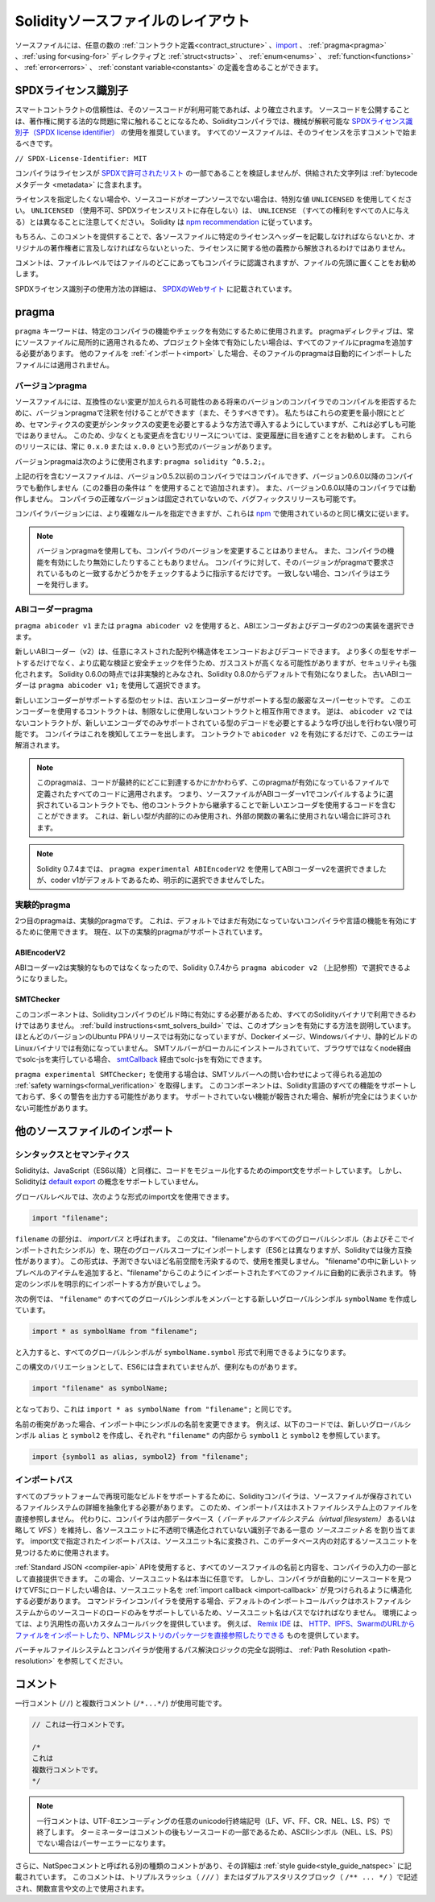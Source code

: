 **********************************
Solidityソースファイルのレイアウト
**********************************

ソースファイルには、任意の数の :ref:`コントラクト定義<contract_structure>` 、import_ 、 :ref:`pragma<pragma>` 、:ref:`using for<using-for>` ディレクティブと :ref:`struct<structs>` 、 :ref:`enum<enums>` 、 :ref:`function<functions>` 、 :ref:`error<errors>` 、 :ref:`constant variable<constants>` の定義を含めることができます。

.. index:: ! license, spdx

SPDXライセンス識別子
====================

スマートコントラクトの信頼性は、そのソースコードが利用可能であれば、より確立されます。
ソースコードを公開することは、著作権に関する法的な問題に常に触れることになるため、Solidityコンパイラでは、機械が解釈可能な `SPDXライセンス識別子（SPDX license identifier） <https://spdx.org>`_ の使用を推奨しています。
すべてのソースファイルは、そのライセンスを示すコメントで始まるべきです。

``// SPDX-License-Identifier: MIT``

コンパイラはライセンスが `SPDXで許可されたリスト <https://spdx.org/licenses/>`_ の一部であることを検証しませんが、供給された文字列は :ref:`bytecodeメタデータ <metadata>` に含まれます。

.. Note that ``UNLICENSED`` (no usage allowed, not present in SPDX license list) is different from ``UNLICENSE`` (grants all rights to everyone).
.. Solidity follows `the npm recommendation <https://docs.npmjs.com/cli/v7/configuring-npm/package-json#license>`_.

ライセンスを指定したくない場合や、ソースコードがオープンソースでない場合は、特別な値 ``UNLICENSED`` を使用してください。
``UNLICENSED`` （使用不可、SPDXライセンスリストに存在しない）は、 ``UNLICENSE`` （すべての権利をすべての人に与える）とは異なることに注意してください。
Solidity は `npm recommendation <https://docs.npmjs.com/cli/v7/configuring-npm/package-json#license>`_ に従っています。

もちろん、このコメントを提供することで、各ソースファイルに特定のライセンスヘッダーを記載しなければならないとか、オリジナルの著作権者に言及しなければならないといった、ライセンスに関する他の義務から解放されるわけではありません。

コメントは、ファイルレベルではファイルのどこにあってもコンパイラに認識されますが、ファイルの先頭に置くことをお勧めします。

SPDXライセンス識別子の使用方法の詳細は、 `SPDXのWebサイト <https://spdx.org/ids-how>`_ に記載されています。

.. index:: ! pragma

.. _pragma:

pragma
======

``pragma`` キーワードは、特定のコンパイラの機能やチェックを有効にするために使用されます。
pragmaディレクティブは、常にソースファイルに局所的に適用されるため、プロジェクト全体で有効にしたい場合は、すべてのファイルにpragmaを追加する必要があります。
他のファイルを :ref:`インポート<import>` した場合、そのファイルのpragmaは自動的にインポートしたファイルには適用されません。

.. index:: ! pragma;version

.. _version_pragma:

バージョンpragma
----------------

ソースファイルには、互換性のない変更が加えられる可能性のある将来のバージョンのコンパイラでのコンパイルを拒否するために、バージョンpragmaで注釈を付けることができます（また、そうすべきです）。
私たちはこれらの変更を最小限にとどめ、セマンティクスの変更がシンタックスの変更を必要とするような方法で導入するようにしていますが、これは必ずしも可能ではありません。
このため、少なくとも変更点を含むリリースについては、変更履歴に目を通すことをお勧めします。
これらのリリースには、常に ``0.x.0`` または ``x.0.0`` という形式のバージョンがあります。

バージョンpragmaは次のように使用されます: ``pragma solidity ^0.5.2;``。

上記の行を含むソースファイルは、バージョン0.5.2以前のコンパイラではコンパイルできず、バージョン0.6.0以降のコンパイラでも動作しません（この2番目の条件は ``^`` を使用することで追加されます）。
また、バージョン0.6.0以降のコンパイラでは動作しません。
コンパイラの正確なバージョンは固定されていないので、バグフィックスリリースも可能です。

コンパイラバージョンには、より複雑なルールを指定できますが、これらは `npm <https://docs.npmjs.com/cli/v6/using-npm/semver>`_ で使用されているのと同じ構文に従います。

.. note::

  バージョンpragmaを使用しても、コンパイラのバージョンを変更することはありません。
  また、コンパイラの機能を有効にしたり無効にしたりすることもありません。
  コンパイラに対して、そのバージョンがpragmaで要求されているものと一致するかどうかをチェックするように指示するだけです。
  一致しない場合、コンパイラはエラーを発行します。

.. index:: ! ABI coder, ! pragma; abicoder, pragma; ABIEncoderV2
.. _abi_coder:

ABIコーダーpragma
-----------------

``pragma abicoder v1`` または ``pragma abicoder v2`` を使用すると、ABIエンコーダおよびデコーダの2つの実装を選択できます。

.. Apart from supporting more types, it involves more extensive validation and safety checks, which may result in higher gas costs, but also heightened security.
.. It is considered non-experimental as of Solidity 0.6.0 and it is enabled by default starting with Solidity 0.8.0.
.. The old ABI coder can still be selected using ``pragma abicoder v1;``.

新しいABIコーダー（v2）は、任意にネストされた配列や構造体をエンコードおよびデコードできます。
より多くの型をサポートするだけでなく、より広範な検証と安全チェックを伴うため、ガスコストが高くなる可能性がありますが、セキュリティも強化されます。
Solidity 0.6.0の時点では非実験的とみなされ、Solidity 0.8.0からデフォルトで有効になりました。
古いABIコーダーは ``pragma abicoder v1;`` を使用して選択できます。

新しいエンコーダーがサポートする型のセットは、古いエンコーダーがサポートする型の厳密なスーパーセットです。
このエンコーダーを使用するコントラクトは、制限なしに使用しないコントラクトと相互作用できます。
逆は、 ``abicoder v2`` ではないコントラクトが、新しいエンコーダでのみサポートされている型のデコードを必要とするような呼び出しを行わない限り可能です。
コンパイラはこれを検知してエラーを出します。
コントラクトで ``abicoder v2`` を有効にするだけで、このエラーは解消されます。

.. note::

  このpragmaは、コードが最終的にどこに到達するかにかかわらず、このpragmaが有効になっているファイルで定義されたすべてのコードに適用されます。
  つまり、ソースファイルがABIコーダーv1でコンパイルするように選択されているコントラクトでも、他のコントラクトから継承することで新しいエンコーダを使用するコードを含むことができます。
  これは、新しい型が内部的にのみ使用され、外部の関数の署名に使用されない場合に許可されます。

.. note::

  Solidity 0.7.4までは、 ``pragma experimental ABIEncoderV2`` を使用してABIコーダーv2を選択できましたが、coder v1がデフォルトであるため、明示的に選択できませんでした。

.. index:: ! pragma; experimental
.. _experimental_pragma:

実験的pragma
------------

2つ目のpragmaは、実験的pragmaです。
これは、デフォルトではまだ有効になっていないコンパイラや言語の機能を有効にするために使用できます。
現在、以下の実験的pragmaがサポートされています。

.. index:: ! pragma; ABIEncoderV2

ABIEncoderV2
~~~~~~~~~~~~

ABIコーダーv2は実験的なものではなくなったので、Solidity 0.7.4から ``pragma abicoder v2`` （上記参照）で選択できるようになりました。

.. index:: ! pragma; SMTChecker
.. _smt_checker:

SMTChecker
~~~~~~~~~~

このコンポーネントは、Solidityコンパイラのビルド時に有効にする必要があるため、すべてのSolidityバイナリで利用できるわけではありません。
:ref:`build instructions<smt_solvers_build>` では、このオプションを有効にする方法を説明しています。
ほとんどのバージョンのUbuntu PPAリリースでは有効になっていますが、Dockerイメージ、Windowsバイナリ、静的ビルドのLinuxバイナリでは有効になっていません。
SMTソルバーがローカルにインストールされていて、ブラウザではなくnode経由でsolc-jsを実行している場合、 `smtCallback <https://github.com/ethereum/solc-js#example-usage-with-smtsolver-callback>`_ 経由でsolc-jsを有効にできます。

``pragma experimental SMTChecker;`` を使用する場合は、SMTソルバーへの問い合わせによって得られる追加の :ref:`safety warnings<formal_verification>` を取得します。
このコンポーネントは、Solidity言語のすべての機能をサポートしておらず、多くの警告を出力する可能性があります。
サポートされていない機能が報告された場合、解析が完全にはうまくいかない可能性があります。

.. index:: source file, ! import, module, source unit

.. _import:

他のソースファイルのインポート
==============================

シンタックスとセマンティクス
----------------------------

Solidityは、JavaScript（ES6以降）と同様に、コードをモジュール化するためのimport文をサポートしています。
しかし、Solidityは `default export <https://developer.mozilla.org/en-US/docs/web/javascript/reference/statements/export#description>`_ の概念をサポートしていません。

グローバルレベルでは、次のような形式のimport文を使用できます。

.. code-block:: solidity

    import "filename";

``filename`` の部分は、 *importパス* と呼ばれます。
この文は、"filename"からのすべてのグローバルシンボル（およびそこでインポートされたシンボル）を、現在のグローバルスコープにインポートします（ES6とは異なりますが、Solidityでは後方互換性があります）。
この形式は、予測できないほど名前空間を汚染するので、使用を推奨しません。
"filename"の中に新しいトップレベルのアイテムを追加すると、"filename"からこのようにインポートされたすべてのファイルに自動的に表示されます。
特定のシンボルを明示的にインポートする方が良いでしょう。

次の例では、 ``"filename"`` のすべてのグローバルシンボルをメンバーとする新しいグローバルシンボル ``symbolName`` を作成しています。

.. code-block:: solidity

    import * as symbolName from "filename";

と入力すると、すべてのグローバルシンボルが ``symbolName.symbol`` 形式で利用できるようになります。

この構文のバリエーションとして、ES6には含まれていませんが、便利なものがあります。

.. code-block:: solidity

  import "filename" as symbolName;

となっており、これは ``import * as symbolName from "filename";`` と同じです。

名前の衝突があった場合、インポート中にシンボルの名前を変更できます。
例えば、以下のコードでは、新しいグローバルシンボル ``alias`` と ``symbol2`` を作成し、それぞれ ``"filename"`` の内部から ``symbol1`` と ``symbol2`` を参照しています。

.. code-block:: solidity

    import {symbol1 as alias, symbol2} from "filename";

.. index:: virtual filesystem, source unit name, import; path, filesystem path, import callback, Remix IDE

インポートパス
--------------

すべてのプラットフォームで再現可能なビルドをサポートするために、Solidityコンパイラは、ソースファイルが保存されているファイルシステムの詳細を抽象化する必要があります。
このため、インポートパスはホストファイルシステム上のファイルを直接参照しません。
代わりに、コンパイラは内部データベース（ *バーチャルファイルシステム（virtual filesystem）* あるいは略して *VFS* ）を維持し、各ソースユニットに不透明で構造化されていない識別子である一意の *ソースユニット名* を割り当てます。
import文で指定されたインポートパスは、ソースユニット名に変換され、このデータベース内の対応するソースユニットを見つけるために使用されます。

:ref:`Standard JSON <compiler-api>`  APIを使用すると、すべてのソースファイルの名前と内容を、コンパイラの入力の一部として直接提供できます。
この場合、ソースユニット名は本当に任意です。
しかし、コンパイラが自動的にソースコードを見つけてVFSにロードしたい場合は、ソースユニット名を :ref:`import callback <import-callback>` が見つけられるように構造化する必要があります。
コマンドラインコンパイラを使用する場合、デフォルトのインポートコールバックはホストファイルシステムからのソースコードのロードのみをサポートしているため、ソースユニット名はパスでなければなりません。
環境によっては、より汎用性の高いカスタムコールバックを提供しています。
例えば、 `Remix IDE <https://remix.ethereum.org/>`_ は、 `HTTP、IPFS、SwarmのURLからファイルをインポートしたり、NPMレジストリのパッケージを直接参照したりできる <https://remix-ide.readthedocs.io/en/latest/import.html>`_ ものを提供しています。

バーチャルファイルシステムとコンパイラが使用するパス解決ロジックの完全な説明は、 :ref:`Path Resolution <path-resolution>` を参照してください。

.. index:: ! comment, natspec

コメント
========

一行コメント (``//``) と複数行コメント (``/*...*/``) が使用可能です。

.. code-block:: solidity

    // これは一行コメントです。

    /*
    これは
    複数行コメントです。
    */

.. note::

  一行コメントは、UTF-8エンコーディングの任意のunicode行終端記号（LF、VF、FF、CR、NEL、LS、PS）で終了します。
  ターミネーターはコメントの後もソースコードの一部であるため、ASCIIシンボル（NEL、LS、PS）でない場合はパーサーエラーになります。

さらに、NatSpecコメントと呼ばれる別の種類のコメントがあり、その詳細は :ref:`style guide<style_guide_natspec>` に記載されています。
このコメントは、トリプルスラッシュ（ ``///`` ）またはダブルアスタリスクブロック（ ``/** ... */`` ）で記述され、関数宣言や文の上で使用されます。
